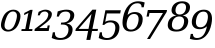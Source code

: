 SplineFontDB: 3.0
FontName: pnum-onum-tsi4n
FullName: pnum-onum-tsi4n
FamilyName: pnum-onum-tsi4n
Weight: Book
Copyright: Copyright (c) 2003 by Bitstream, Inc. All Rights Reserved.\nDejaVu changes are in public domain\n
Version: 2.33
ItalicAngle: -11
UnderlinePosition: -85
UnderlineWidth: 90
Ascent: 1556
Descent: 492
LayerCount: 2
Layer: 0 1 "Back"  1
Layer: 1 1 "Fore"  0
NeedsXUIDChange: 1
FSType: 0
OS2Version: 0
OS2_WeightWidthSlopeOnly: 0
OS2_UseTypoMetrics: 0
CreationTime: 1323091655
ModificationTime: 1325799234
PfmFamily: 17
TTFWeight: 400
TTFWidth: 5
LineGap: 0
VLineGap: 0
Panose: 2 6 6 3 5 3 5 11 2 4
OS2TypoAscent: 1556
OS2TypoAOffset: 0
OS2TypoDescent: -492
OS2TypoDOffset: 0
OS2TypoLinegap: 410
OS2WinAscent: 1901
OS2WinAOffset: 0
OS2WinDescent: 483
OS2WinDOffset: 0
HheadAscent: 1901
HheadAOffset: 0
HheadDescent: -483
HheadDOffset: 0
OS2Vendor: 'PfEd'
Lookup: 1 0 0 "'smcp' Lowercase to Small Capitals in Greek lookup 0"  {"'smcp' Lowercase to Small Capitals in Greek lookup 0 subtable"  } ['smcp' ('DFLT' <'dflt' > 'grek' <'dflt' > ) ]
Lookup: 1 0 0 "'c2sc' Capitals to Small Capitals in Greek lookup 0"  {"'c2sc' Capitals to Small Capitals in Greek lookup 0 subtable"  } ['c2sc' ('DFLT' <'dflt' > 'grek' <'dflt' > ) ]
Lookup: 6 0 0 "'ccmp' Contextual Chaining Substitution"  {"'ccmp' Contextual Chaining Substitution"  } ['ccmp' ('DFLT' <'dflt' > 'cyrl' <'MKD ' 'SRB ' 'dflt' > 'grek' <'dflt' > 'latn' <'AZE ' 'CRT ' 'GAG ' 'ISM ' 'KAZ ' 'KRK ' 'KSM ' 'LSM ' 'MOL ' 'NSM ' 'ROM ' 'SKS ' 'SSM ' 'TAT ' 'TRK ' 'dflt' > ) ]
Lookup: 1 0 0 "'locl' Localized Forms in Cyrillic - Serbian"  {"'locl' Localized Forms in Cyrillic - Serbian"  } ['locl' ('cyrl' <'MKD ' 'SRB ' > ) ]
Lookup: 1 0 0 "'locl' Localized Forms in Latin - Sami"  {"'locl' Localized Forms in Latin - Sami"  } ['locl' ('latn' <'ISM ' 'KSM ' 'LSM ' 'NSM ' 'SKS ' 'SSM ' > ) ]
Lookup: 4 0 1 "'liga' Standard Ligatures"  {"'liga' Standard Ligatures"  } ['liga' ('DFLT' <'dflt' > 'cyrl' <'MKD ' 'SRB ' 'dflt' > 'grek' <'dflt' > 'latn' <'AZE ' 'CRT ' 'GAG ' 'ISM ' 'KAZ ' 'KRK ' 'KSM ' 'LSM ' 'MOL ' 'NSM ' 'ROM ' 'SKS ' 'SSM ' 'TAT ' 'TRK ' 'dflt' > ) ]
Lookup: 4 0 1 "'liga' Standard Ligatures - Without dotless i"  {"'liga' Standard Ligatures - Without dotless i"  } ['liga' ('DFLT' <'dflt' > 'cyrl' <'MKD ' 'SRB ' 'dflt' > 'grek' <'dflt' > 'latn' <'ISM ' 'KSM ' 'LSM ' 'MOL ' 'NSM ' 'ROM ' 'SKS ' 'SSM ' 'dflt' > ) ]
Lookup: 4 0 0 "'dlig' Discretionary Ligatures"  {"'dlig' Discretionary Ligatures"  } ['dlig' ('DFLT' <'dflt' > 'cyrl' <'MKD ' 'SRB ' 'dflt' > 'grek' <'dflt' > 'latn' <'AZE ' 'CRT ' 'GAG ' 'ISM ' 'KAZ ' 'KRK ' 'KSM ' 'LSM ' 'MOL ' 'NSM ' 'ROM ' 'SKS ' 'SSM ' 'TAT ' 'TRK ' 'dflt' > ) ]
Lookup: 1 0 0 "'salt' Stylistic Alternatives"  {"'salt' Stylistic Alternatives"  } ['salt' ('DFLT' <'dflt' > 'cyrl' <'MKD ' 'SRB ' 'dflt' > 'grek' <'dflt' > 'latn' <'AZE ' 'CRT ' 'GAG ' 'ISM ' 'KAZ ' 'KRK ' 'KSM ' 'LSM ' 'MOL ' 'NSM ' 'ROM ' 'SKS ' 'SSM ' 'TAT ' 'TRK ' 'dflt' > ) ]
Lookup: 3 0 0 "'aalt' Access All Alternates"  {"'aalt' Access All Alternates"  } ['aalt' ('DFLT' <'dflt' > 'cyrl' <'MKD ' 'SRB ' 'dflt' > 'grek' <'dflt' > 'latn' <'AZE ' 'CRT ' 'GAG ' 'ISM ' 'KAZ ' 'KRK ' 'KSM ' 'LSM ' 'MOL ' 'NSM ' 'ROM ' 'SKS ' 'SSM ' 'TAT ' 'TRK ' 'dflt' > ) ]
Lookup: 1 0 0 "Single Substitution - Case Form"  {"Single Substitution - Case Form"  } []
Lookup: 1 0 0 "Single Substitution - Dotless Form"  {"Single Substitution - Dotless Form"  } []
Lookup: 262 0 0 "'mkmk' Mark to Mark"  {"'mkmk' Mark to Mark"  } ['mkmk' ('DFLT' <'dflt' > 'cyrl' <'MKD ' 'SRB ' 'dflt' > 'grek' <'dflt' > 'latn' <'AZE ' 'CRT ' 'GAG ' 'ISM ' 'KAZ ' 'KRK ' 'KSM ' 'LSM ' 'MOL ' 'NSM ' 'ROM ' 'SKS ' 'SSM ' 'TAT ' 'TRK ' 'dflt' > ) ]
Lookup: 260 0 0 "'mark' Mark Positioning"  {"'mark' Mark Positioning"  } ['mark' ('DFLT' <'dflt' > 'cyrl' <'MKD ' 'SRB ' 'dflt' > 'grek' <'dflt' > 'latn' <'AZE ' 'CRT ' 'GAG ' 'ISM ' 'KAZ ' 'KRK ' 'KSM ' 'LSM ' 'MOL ' 'NSM ' 'ROM ' 'SKS ' 'SSM ' 'TAT ' 'TRK ' 'dflt' > ) ]
Lookup: 258 0 0 "'kern' Horizontal Kerning"  {"'kern' Horizontal Kerning"  } ['kern' ('DFLT' <'dflt' > 'cyrl' <'MKD ' 'SRB ' 'dflt' > 'grek' <'dflt' > 'latn' <'AZE ' 'CRT ' 'GAG ' 'ISM ' 'KAZ ' 'KRK ' 'KSM ' 'LSM ' 'MOL ' 'NSM ' 'ROM ' 'SKS ' 'SSM ' 'TAT ' 'TRK ' 'dflt' > ) ]
MarkAttachClasses: 1
DEI: 91125
KernClass2: 40 53 "'kern' Horizontal Kerning" 
 14 hyphen uni2010
 44 A Agrave Aacute Acircumflex Atilde Adieresis
 1 B
 24 C Ccedilla Cacute Ccaron
 8 D Dcaron
 50 E AE Egrave Eacute Ecircumflex Edieresis Ecaron OE
 1 F
 8 G Gbreve
 1 J
 1 K
 15 L Lacute Lcaron
 15 N Ntilde Ncaron
 51 O Ograve Oacute Ocircumflex Otilde Odieresis Oslash
 1 P
 1 Q
 15 R Racute Rcaron
 17 S Scedilla Scaron
 8 T Tcaron
 43 U Ugrave Uacute Ucircumflex Udieresis Uring
 1 V
 1 W
 1 X
 18 Y Yacute Ydieresis
 8 Z Zcaron
 1 f
 3 k x
 55 o eth ograve oacute ocircumflex otilde odieresis oslash
 15 r racute rcaron
 3 v w
 18 y yacute ydieresis
 3 Eth
 5 Thorn
 5 thorn
 4 ldot
 6 Lslash
 11 wcircumflex
 17 uni02BB quoteleft
 12 quotedblleft
 12 quotedblbase
 5 comma
 6 hyphen
 6 period
 15 colon semicolon
 44 A Agrave Aacute Acircumflex Atilde Adieresis
 24 C Ccedilla Cacute Ccaron
 8 G Gbreve
 1 J
 54 O Ograve Oacute Ocircumflex Otilde Odieresis Oslash OE
 17 S Scedilla Scaron
 8 T Tcaron
 43 U Ugrave Uacute Ucircumflex Udieresis Uring
 1 V
 1 W
 1 X
 18 Y Yacute Ydieresis
 1 a
 1 c
 5 d g q
 1 e
 1 f
 1 i
 1 j
 1 l
 3 m n
 1 o
 1 p
 1 r
 1 s
 1 t
 1 u
 1 v
 1 w
 1 x
 1 y
 1 z
 2 AE
 48 agrave aacute acircumflex atilde adieresis aring
 2 ae
 22 ccedilla cacute ccaron
 42 egrave eacute ecircumflex edieresis ecaron
 42 ograve oacute ocircumflex otilde odieresis
 6 oslash
 41 ugrave uacute ucircumflex udieresis uring
 16 yacute ydieresis
 2 oe
 13 racute rcaron
 15 scedilla scaron
 12 tcaron fi fl
 11 wcircumflex
 24 quoteright quotedblright
 12 quotedblleft
 0 {} 0 {} 0 {} 0 {} 0 {} 0 {} 0 {} 0 {} 0 {} 0 {} 0 {} 0 {} 0 {} 0 {} 0 {} 0 {} 0 {} 0 {} 0 {} 0 {} 0 {} 0 {} 0 {} 0 {} 0 {} 0 {} 0 {} 0 {} 0 {} 0 {} 0 {} 0 {} 0 {} 0 {} 0 {} 0 {} 0 {} 0 {} 0 {} 0 {} 0 {} 0 {} 0 {} 0 {} 0 {} 0 {} 0 {} 0 {} 0 {} 0 {} 0 {} 0 {} 0 {} 0 {} 0 {} 0 {} 0 {} 0 {} 0 {} 0 {} 0 {} 0 {} 0 {} 0 {} -73 {} 0 {} -149 {} -112 {} -73 {} -225 {} 0 {} 0 {} 0 {} 0 {} 0 {} 0 {} 0 {} 0 {} 0 {} 0 {} 0 {} 0 {} 0 {} 0 {} 0 {} 0 {} 0 {} 0 {} 0 {} 0 {} 0 {} 0 {} 0 {} 0 {} 0 {} 0 {} 0 {} 0 {} 0 {} 0 {} 0 {} 0 {} 0 {} 0 {} 0 {} 0 {} 0 {} 0 {} 0 {} 0 {} 0 {} 0 {} 0 {} 0 {} 0 {} 0 {} 0 {} -112 {} 0 {} -102 {} -83 {} 0 {} -83 {} 0 {} 0 {} 0 {} 0 {} -36 {} 0 {} 0 {} 0 {} 0 {} 0 {} 0 {} 0 {} 0 {} -36 {} 0 {} -83 {} -92 {} 0 {} -83 {} 0 {} 0 {} 0 {} 0 {} 0 {} 0 {} 0 {} 0 {} 0 {} -83 {} 0 {} 0 {} 0 {} -36 {} 0 {} -301 {} 0 {} 0 {} 0 {} 38 {} 0 {} 0 {} 0 {} 38 {} 38 {} 0 {} 38 {} 0 {} 0 {} 0 {} 0 {} 0 {} 0 {} -36 {} 0 {} 0 {} 0 {} 0 {} 0 {} 0 {} 0 {} 0 {} 0 {} 0 {} 0 {} 0 {} 0 {} 0 {} 0 {} 0 {} 0 {} 0 {} 0 {} 0 {} 0 {} 0 {} 0 {} 0 {} 0 {} 0 {} 0 {} 0 {} 0 {} 0 {} 0 {} 0 {} 0 {} 0 {} 0 {} 0 {} 0 {} -73 {} 0 {} -73 {} 0 {} 0 {} 0 {} 0 {} 0 {} 0 {} 0 {} 0 {} 0 {} 0 {} 0 {} 0 {} 0 {} 0 {} 0 {} 0 {} 0 {} 0 {} 0 {} 0 {} 0 {} 0 {} 0 {} 0 {} 0 {} 0 {} 0 {} 0 {} 0 {} 0 {} 0 {} 0 {} 0 {} 0 {} 0 {} 0 {} 0 {} 0 {} 0 {} 0 {} 0 {} 0 {} 0 {} 0 {} 0 {} 0 {} 0 {} 0 {} 0 {} 0 {} -73 {} 38 {} -73 {} 0 {} 0 {} 0 {} 0 {} 0 {} 0 {} 0 {} 0 {} 0 {} -36 {} 0 {} 0 {} 0 {} 0 {} 0 {} 0 {} 0 {} 0 {} 0 {} 0 {} 0 {} 0 {} 0 {} 0 {} 0 {} 0 {} 0 {} 0 {} 0 {} 0 {} 0 {} 0 {} 0 {} 0 {} 0 {} 0 {} 0 {} 0 {} 0 {} 0 {} 0 {} 0 {} 0 {} 0 {} 0 {} 0 {} 0 {} 0 {} 0 {} 0 {} 0 {} 38 {} 0 {} 0 {} 0 {} 0 {} 0 {} 0 {} 0 {} 0 {} 0 {} 0 {} 0 {} 0 {} 0 {} 0 {} 0 {} 0 {} 0 {} 0 {} 0 {} 0 {} 0 {} 0 {} 0 {} 0 {} 0 {} 0 {} 0 {} 0 {} 0 {} 0 {} 0 {} 0 {} 0 {} 0 {} 0 {} 0 {} 0 {} 0 {} 0 {} 0 {} 0 {} 0 {} 0 {} 0 {} 0 {} 0 {} 0 {} 0 {} 0 {} 0 {} 0 {} -319 {} -92 {} -319 {} -73 {} -178 {} 0 {} 0 {} 0 {} 0 {} 0 {} 0 {} 0 {} 0 {} 0 {} 0 {} 0 {} -139 {} 0 {} 0 {} -112 {} 0 {} 0 {} 0 {} 0 {} 0 {} -112 {} 0 {} 0 {} 0 {} 0 {} 0 {} 0 {} 0 {} 0 {} 0 {} 0 {} 0 {} -139 {} -139 {} 0 {} -112 {} -112 {} -112 {} 0 {} 0 {} -112 {} 0 {} 0 {} 0 {} 0 {} 0 {} 0 {} 0 {} -73 {} 38 {} -73 {} 0 {} 0 {} 0 {} 0 {} 0 {} 0 {} 0 {} 0 {} 0 {} 0 {} 0 {} 0 {} -36 {} 0 {} 0 {} 0 {} 0 {} 0 {} 0 {} 0 {} 0 {} 0 {} 0 {} 0 {} 0 {} 0 {} 0 {} 0 {} 0 {} 0 {} 0 {} 0 {} 0 {} 0 {} 0 {} 0 {} 0 {} 0 {} 0 {} 0 {} 0 {} 0 {} 0 {} 0 {} 0 {} 0 {} 0 {} 0 {} 0 {} 0 {} -120 {} 0 {} -159 {} -83 {} 0 {} 0 {} 0 {} 0 {} 0 {} 0 {} 0 {} 0 {} 0 {} 0 {} 0 {} 0 {} 0 {} 0 {} 0 {} 0 {} 0 {} 0 {} 0 {} 0 {} 0 {} 0 {} 0 {} 0 {} 0 {} 0 {} 0 {} 0 {} 0 {} 0 {} 0 {} 0 {} 0 {} 0 {} 0 {} 0 {} 0 {} 0 {} 0 {} 0 {} 0 {} 0 {} 0 {} 0 {} 0 {} 0 {} 0 {} 0 {} 0 {} 0 {} -149 {} 0 {} 0 {} -83 {} -55 {} 0 {} 0 {} -55 {} 0 {} 0 {} -73 {} 0 {} -73 {} 0 {} -55 {} 0 {} 0 {} 0 {} -55 {} 0 {} 0 {} 0 {} 0 {} 0 {} -55 {} 0 {} 0 {} 0 {} 0 {} -45 {} 0 {} 0 {} 0 {} -131 {} 0 {} 0 {} 0 {} 0 {} 0 {} -55 {} -55 {} -36 {} -45 {} -131 {} -55 {} 0 {} 0 {} 0 {} 0 {} 0 {} 0 {} 0 {} 0 {} 0 {} 0 {} 0 {} 0 {} 0 {} 0 {} 0 {} 0 {} 0 {} -167 {} -112 {} -243 {} -178 {} 0 {} -131 {} 0 {} 0 {} 0 {} 0 {} 0 {} 0 {} 0 {} 0 {} 0 {} 0 {} 0 {} 0 {} 0 {} 0 {} 0 {} 0 {} 0 {} 0 {} -36 {} 0 {} 0 {} 0 {} 0 {} 0 {} 0 {} 0 {} 0 {} 0 {} -36 {} 0 {} 0 {} 0 {} 0 {} 0 {} -491 {} 0 {} 0 {} -131 {} 0 {} -131 {} -73 {} 0 {} 0 {} 0 {} 0 {} 0 {} 0 {} 0 {} 0 {} 0 {} 0 {} 0 {} 0 {} 0 {} 0 {} 0 {} 0 {} 0 {} 0 {} 0 {} 0 {} 0 {} 0 {} 0 {} 0 {} 0 {} 0 {} 0 {} 0 {} 0 {} 0 {} 0 {} 0 {} 0 {} 0 {} 0 {} 0 {} 0 {} 0 {} 0 {} 0 {} 0 {} 0 {} 0 {} 0 {} 0 {} 0 {} 0 {} 0 {} 0 {} -120 {} 75 {} -120 {} 0 {} 0 {} 0 {} 0 {} 0 {} 0 {} 0 {} 0 {} 0 {} -36 {} 0 {} -36 {} 0 {} 0 {} 0 {} 0 {} 0 {} 0 {} 0 {} 0 {} 0 {} 0 {} 0 {} 0 {} 0 {} 0 {} 0 {} 0 {} 0 {} 0 {} 0 {} 0 {} 0 {} 0 {} 0 {} 0 {} 0 {} 0 {} 0 {} 0 {} 0 {} 0 {} 0 {} 0 {} 0 {} 0 {} 0 {} 0 {} 0 {} 0 {} -415 {} -112 {} -415 {} -73 {} -188 {} 0 {} 0 {} 0 {} 0 {} 0 {} 0 {} -36 {} 0 {} 0 {} 0 {} 0 {} -92 {} 0 {} 0 {} -92 {} 0 {} 0 {} 0 {} 0 {} 0 {} -83 {} 0 {} 0 {} -55 {} 0 {} 0 {} 0 {} 0 {} 0 {} 0 {} 0 {} 0 {} -92 {} -92 {} 0 {} -92 {} -83 {} -83 {} 0 {} 0 {} -83 {} 0 {} -55 {} 0 {} 0 {} 0 {} 0 {} 0 {} -102 {} 75 {} -102 {} 0 {} 0 {} 0 {} 0 {} 0 {} 0 {} 0 {} 0 {} 0 {} 0 {} 0 {} 0 {} 0 {} 0 {} 0 {} 0 {} 0 {} 0 {} 0 {} 0 {} 0 {} 0 {} 0 {} 0 {} 0 {} 0 {} 0 {} 0 {} 0 {} 0 {} 0 {} 0 {} 0 {} 0 {} 0 {} 0 {} 0 {} 0 {} 0 {} 0 {} 0 {} 0 {} 0 {} 0 {} 0 {} 0 {} 0 {} 38 {} 0 {} 0 {} 0 {} 0 {} 0 {} 0 {} 0 {} 0 {} 0 {} 0 {} 0 {} 0 {} -36 {} 0 {} -73 {} -45 {} 0 {} -63 {} 47 {} 0 {} 0 {} 0 {} 0 {} 0 {} 0 {} 0 {} 0 {} 0 {} 0 {} 0 {} 0 {} 0 {} 0 {} 0 {} 0 {} 0 {} -36 {} 0 {} 0 {} 47 {} 47 {} 0 {} 0 {} 0 {} 38 {} 0 {} -36 {} 0 {} 0 {} 0 {} 0 {} 0 {} -112 {} 0 {} 0 {} -73 {} 75 {} -73 {} 0 {} 0 {} 0 {} 0 {} 0 {} 0 {} -36 {} 0 {} 0 {} 0 {} 0 {} 0 {} 0 {} 0 {} 0 {} 0 {} 0 {} 0 {} 0 {} 0 {} 0 {} 0 {} 0 {} 0 {} 0 {} 0 {} 0 {} 0 {} 0 {} 0 {} 0 {} 0 {} 0 {} 0 {} 0 {} 0 {} 0 {} 0 {} 0 {} 0 {} 0 {} 0 {} 0 {} 0 {} 0 {} 0 {} 0 {} 0 {} 0 {} 0 {} -301 {} -264 {} -301 {} -73 {} -112 {} 0 {} 0 {} 0 {} 0 {} 0 {} 38 {} 0 {} 0 {} 0 {} 0 {} 0 {} -159 {} -159 {} 0 {} -159 {} 0 {} 0 {} 0 {} 0 {} 0 {} -159 {} 0 {} 0 {} -149 {} 0 {} 0 {} 0 {} -73 {} 0 {} 0 {} 0 {} 0 {} -159 {} -159 {} -159 {} -159 {} -159 {} -159 {} 0 {} 0 {} -159 {} 0 {} -149 {} 0 {} 0 {} 0 {} 0 {} 0 {} -188 {} -36 {} -188 {} -73 {} -63 {} 0 {} 0 {} -55 {} 0 {} 0 {} 0 {} 0 {} 0 {} 0 {} 0 {} 0 {} 0 {} 0 {} 0 {} 0 {} 0 {} 0 {} 0 {} 0 {} 0 {} 0 {} 0 {} 0 {} 0 {} 0 {} 0 {} 0 {} 0 {} 0 {} 0 {} 0 {} 0 {} 0 {} 0 {} 0 {} 0 {} 0 {} 0 {} 0 {} 0 {} 0 {} 0 {} 0 {} 0 {} 0 {} 0 {} 0 {} 0 {} -358 {} -188 {} -358 {} -206 {} -139 {} 0 {} 0 {} 0 {} -36 {} 0 {} 0 {} 0 {} 0 {} 0 {} 0 {} 0 {} -188 {} 0 {} 0 {} -188 {} 0 {} -36 {} 0 {} 0 {} 0 {} -188 {} 0 {} 0 {} 0 {} 0 {} -131 {} 0 {} 0 {} 0 {} -83 {} 0 {} 0 {} -188 {} -188 {} 0 {} -188 {} -188 {} -188 {} -131 {} -83 {} -188 {} 0 {} 0 {} 0 {} 0 {} 75 {} 0 {} 0 {} -358 {} -149 {} -358 {} -178 {} -102 {} 0 {} 0 {} 0 {} 0 {} 0 {} 0 {} 0 {} 0 {} 0 {} 0 {} 0 {} -178 {} 0 {} 0 {} -167 {} 0 {} -36 {} 0 {} 0 {} 0 {} -139 {} 0 {} -92 {} 0 {} 0 {} -83 {} 0 {} 0 {} 0 {} -45 {} 0 {} 0 {} -178 {} -139 {} 0 {} -167 {} -139 {} -139 {} -83 {} -45 {} -139 {} -92 {} 0 {} 0 {} 0 {} 38 {} 0 {} 0 {} 0 {} -73 {} 0 {} 0 {} -73 {} -36 {} 0 {} 0 {} -36 {} 0 {} 0 {} 0 {} 0 {} 0 {} 0 {} 0 {} 0 {} 0 {} 0 {} 0 {} 0 {} 0 {} 0 {} 0 {} 0 {} 0 {} 0 {} 0 {} 0 {} 0 {} 0 {} 0 {} 0 {} 0 {} 0 {} 0 {} 0 {} 0 {} 0 {} 0 {} 0 {} 0 {} 0 {} 0 {} 0 {} 0 {} 0 {} 0 {} 0 {} 0 {} 0 {} 0 {} 0 {} -264 {} -225 {} -264 {} -253 {} -159 {} -36 {} 0 {} 0 {} 0 {} 0 {} 0 {} 0 {} 0 {} 0 {} 0 {} 0 {} -159 {} 0 {} 0 {} -178 {} 0 {} -36 {} 0 {} 0 {} 0 {} -178 {} 0 {} 0 {} 0 {} 0 {} -178 {} 0 {} 0 {} 0 {} 0 {} 0 {} 0 {} -159 {} -196 {} 0 {} -178 {} -178 {} -178 {} -178 {} 0 {} -215 {} 0 {} 0 {} 0 {} 0 {} 0 {} 0 {} 0 {} -36 {} 0 {} -36 {} 0 {} 0 {} 0 {} 0 {} 0 {} 0 {} 0 {} 0 {} 0 {} 0 {} 0 {} 0 {} 0 {} 0 {} 0 {} 0 {} 0 {} 0 {} 0 {} 0 {} 0 {} 0 {} 0 {} 0 {} 0 {} 0 {} 0 {} 0 {} 0 {} 0 {} 0 {} 0 {} 0 {} 0 {} 0 {} 0 {} 0 {} 0 {} 0 {} 0 {} 0 {} 0 {} 0 {} 0 {} 0 {} 0 {} 0 {} 0 {} 0 {} 0 {} -73 {} -73 {} -73 {} 0 {} 0 {} 0 {} 0 {} 0 {} 0 {} 0 {} 0 {} 0 {} 0 {} 0 {} 0 {} 0 {} 0 {} 0 {} 0 {} 0 {} 0 {} 0 {} 0 {} 0 {} 0 {} 0 {} 0 {} 0 {} 0 {} 0 {} 0 {} 0 {} 0 {} 0 {} 0 {} 0 {} 0 {} 0 {} 0 {} 0 {} 0 {} 0 {} 0 {} 0 {} 0 {} 0 {} 0 {} 0 {} 0 {} 0 {} 151 {} 38 {} 0 {} 0 {} -36 {} 0 {} 0 {} 0 {} 0 {} 0 {} 0 {} 0 {} 0 {} 0 {} 0 {} 0 {} 0 {} 0 {} 0 {} 0 {} 0 {} 0 {} 0 {} 0 {} 0 {} 0 {} 0 {} 0 {} 0 {} 0 {} 0 {} 0 {} 0 {} 0 {} 0 {} 0 {} 0 {} 0 {} 0 {} 0 {} 0 {} 0 {} 0 {} 0 {} 0 {} 0 {} 0 {} 0 {} 0 {} 0 {} 0 {} 0 {} 0 {} 0 {} 0 {} 0 {} 0 {} 0 {} -36 {} 0 {} 0 {} 0 {} 0 {} 0 {} 0 {} 0 {} 0 {} 0 {} 0 {} 0 {} 0 {} 0 {} 0 {} 0 {} 0 {} 0 {} 0 {} 0 {} 0 {} 0 {} 0 {} 0 {} 0 {} 0 {} 0 {} 0 {} 0 {} 0 {} 0 {} 0 {} 0 {} 0 {} 0 {} 0 {} 0 {} 0 {} 0 {} 0 {} 0 {} 0 {} 0 {} 0 {} 0 {} 0 {} 0 {} 0 {} 0 {} 0 {} 0 {} -225 {} 0 {} -225 {} 0 {} 0 {} 0 {} 0 {} 0 {} 0 {} 0 {} 0 {} 0 {} 0 {} 0 {} 0 {} 0 {} 0 {} 0 {} 0 {} 0 {} 0 {} 0 {} 0 {} 0 {} 0 {} 0 {} 0 {} 0 {} 0 {} 0 {} 0 {} 0 {} 0 {} 0 {} 0 {} 0 {} 0 {} 0 {} 0 {} 0 {} 0 {} 0 {} 0 {} 0 {} 0 {} 0 {} 0 {} 0 {} 0 {} 0 {} 0 {} 0 {} 0 {} -243 {} 0 {} -243 {} 0 {} 0 {} 0 {} 0 {} 0 {} 0 {} 0 {} 0 {} 0 {} 0 {} 0 {} 0 {} 0 {} 0 {} 0 {} 0 {} 0 {} 0 {} 0 {} 0 {} 0 {} 0 {} 0 {} 0 {} 0 {} 0 {} 0 {} 0 {} 0 {} 0 {} 0 {} 0 {} 0 {} 0 {} 0 {} 0 {} 0 {} 0 {} 0 {} 0 {} 0 {} 0 {} 0 {} 0 {} 0 {} 0 {} 0 {} 0 {} 0 {} 0 {} -272 {} 0 {} -272 {} 0 {} 0 {} 0 {} 0 {} 0 {} 0 {} 0 {} 0 {} 0 {} 0 {} 0 {} 0 {} 0 {} 0 {} 0 {} 0 {} 0 {} 0 {} 0 {} 0 {} 0 {} 0 {} 0 {} 0 {} 0 {} 0 {} 0 {} 0 {} 0 {} 0 {} 0 {} 0 {} 0 {} 0 {} 0 {} 0 {} 0 {} 0 {} 0 {} 0 {} 0 {} 0 {} 0 {} 0 {} 0 {} 0 {} 0 {} 0 {} 0 {} 0 {} -73 {} 75 {} -73 {} 0 {} -36 {} 0 {} 0 {} 0 {} 0 {} 0 {} 0 {} 0 {} -36 {} 0 {} 0 {} -36 {} 0 {} 0 {} 0 {} 0 {} 0 {} 0 {} 0 {} 0 {} 0 {} 0 {} 0 {} 0 {} 0 {} 0 {} 0 {} 0 {} 0 {} 0 {} 0 {} 0 {} 0 {} 0 {} 0 {} 0 {} 0 {} 0 {} 0 {} 0 {} 0 {} 0 {} 0 {} 0 {} 0 {} 0 {} 0 {} 0 {} 0 {} -339 {} 38 {} -339 {} 0 {} 0 {} 0 {} 0 {} 0 {} 0 {} 0 {} 0 {} 0 {} 0 {} 0 {} 0 {} 0 {} 0 {} 0 {} 0 {} 0 {} 0 {} 0 {} 0 {} 0 {} 0 {} 0 {} 0 {} 0 {} 0 {} 0 {} 0 {} 0 {} 0 {} 0 {} 0 {} 0 {} 0 {} 0 {} 0 {} 0 {} 0 {} 0 {} 0 {} 0 {} 0 {} 0 {} 0 {} 0 {} 0 {} 0 {} 0 {} 0 {} 0 {} -36 {} 0 {} -102 {} 0 {} 0 {} 0 {} 0 {} 0 {} 0 {} 0 {} 0 {} 0 {} 0 {} 0 {} 0 {} 0 {} 0 {} 0 {} 0 {} 0 {} 0 {} 0 {} 0 {} 0 {} 0 {} 0 {} 0 {} 0 {} 0 {} 0 {} 0 {} 0 {} 0 {} 0 {} 0 {} 0 {} 0 {} 0 {} 0 {} 0 {} 0 {} 0 {} 0 {} 0 {} 0 {} 0 {} 0 {} 0 {} 0 {} 0 {} 0 {} 0 {} 0 {} 0 {} 0 {} 0 {} 0 {} 0 {} 0 {} 0 {} 0 {} 0 {} 0 {} 0 {} 0 {} 0 {} 0 {} 0 {} 0 {} 0 {} 0 {} 0 {} 0 {} 0 {} 0 {} 0 {} -227 {} 0 {} 0 {} 0 {} 0 {} 0 {} 0 {} 0 {} 0 {} 0 {} 0 {} 0 {} 0 {} 0 {} 0 {} 0 {} 0 {} 0 {} 0 {} 0 {} 0 {} 0 {} 0 {} 0 {} 0 {} 0 {} 0 {} 0 {} 0 {} 0 {} 0 {} 0 {} 0 {} 0 {} 0 {} 0 {} 0 {} 0 {} 0 {} 0 {} -167 {} -36 {} -243 {} -178 {} 0 {} -206 {} 0 {} 0 {} 0 {} 0 {} 0 {} 0 {} 0 {} 0 {} 0 {} 0 {} 0 {} 0 {} 0 {} 0 {} 0 {} 0 {} 0 {} 0 {} -36 {} 0 {} 0 {} 0 {} 0 {} 0 {} 0 {} 0 {} 0 {} 0 {} -36 {} 0 {} 0 {} 0 {} 0 {} 0 {} -491 {} 0 {} 0 {} -307 {} 0 {} -274 {} 0 {} 0 {} 0 {} 0 {} 0 {} 0 {} 0 {} 0 {} 0 {} 0 {} 0 {} 0 {} 0 {} 110 {} 85 {} 97 {} 86 {} 220 {} 220 {} 218 {} 0 {} 125 {} 85 {} 140 {} 125 {} 155 {} 235 {} 144 {} 205 {} 166 {} 174 {} 205 {} 179 {} 0 {} 0 {} 0 {} 0 {} 0 {} 0 {} 0 {} 0 {} 0 {} 0 {} 0 {} 0 {} 0 {} 261 {} 0 {} 0 {} 0 {} 0 {} 0 {} 0 {} 0 {} -264 {} 0 {} 0 {} 47 {} 0 {} 0 {} 0 {} 0 {} 0 {} 0 {} 0 {} 0 {} 0 {} 0 {} 0 {} 0 {} 0 {} 0 {} 0 {} 0 {} 0 {} 0 {} 0 {} 0 {} 0 {} 0 {} 0 {} 0 {} 0 {} 0 {} 0 {} 0 {} -225 {} 0 {} 0 {} 0 {} 0 {} 0 {} 0 {} 0 {} 0 {} 0 {} 0 {} 0 {} 0 {} 0 {} 0 {} 0 {} 0 {} 0 {} 0 {} 0 {} 0 {} -264 {} 0 {} 0 {} 47 {} 0 {} 0 {} 0 {} 0 {} 57 {} 57 {} 57 {} 57 {} 0 {} 0 {} 0 {} 0 {} 0 {} 0 {} 0 {} 0 {} 0 {} 0 {} 0 {} 0 {} 0 {} 0 {} 0 {} 0 {} 0 {} 0 {} 0 {} 0 {} -301 {} 0 {} 0 {} 0 {} 0 {} 0 {} 0 {} 0 {} 0 {} 0 {} 0 {} 0 {} 0 {} 0 {} 0 {} 0 {} 0 {} 0 {} 0 {} 0 {} 0 {} 0 {} 0 {} 0 {} 0 {} 0 {} 0 {} -73 {} 0 {} -112 {} -73 {} 57 {} -73 {} 0 {} 0 {} 0 {} 0 {} 0 {} 0 {} 0 {} 0 {} 0 {} 0 {} 0 {} 0 {} 0 {} 0 {} 0 {} -36 {} -36 {} 0 {} 0 {} 0 {} 0 {} 0 {} 0 {} 0 {} 0 {} 0 {} 0 {} 0 {} 0 {} 0 {} 0 {} 0 {} 0 {} 0 {} 0 {} 0 {}
ChainSub2: class "'ccmp' Contextual Chaining Substitution"  4 4 4 2
  Class: 67 i j iogonek uni0268 uni029D uni03F3 uni0456 uni0458 uni1E2D uni1ECB
  Class: 259 gravecomb acutecomb uni0302 tildecomb uni0304 uni0305 uni0306 uni0307 uni0308 hookabovecomb uni030A uni030B uni030C uni030D uni030E uni030F uni0310 uni0311 uni0312 uni0313 uni0314 uni033D uni033E uni033F uni0343 uni1DC4 uni1DC5 uni1DC6 uni1DC7 uni1DC8 uni1DC9
  Class: 1047 A B C D E F G H I J K L M N O P Q R S T U V W X Y Z f h l Agrave Aacute Acircumflex Atilde Adieresis Aring AE Ccedilla Egrave Eacute Ecircumflex Edieresis Igrave Iacute Icircumflex Idieresis Eth Ntilde Ograve Oacute Ocircumflex Otilde Odieresis Oslash Ugrave Uacute Ucircumflex Udieresis Yacute Thorn germandbls Amacron Abreve Aogonek Cacute Ccircumflex Cdotaccent Ccaron Dcaron Dcroat Emacron Ebreve Edotaccent Eogonek Ecaron Gcircumflex Gbreve Gdotaccent Gcommaaccent Hcircumflex hcircumflex Hbar hbar Itilde Imacron Ibreve Iogonek Idotaccent IJ Jcircumflex Kcommaaccent Lacute lacute Lcommaaccent lcommaaccent Lcaron lcaron Ldot ldot Lslash lslash Nacute Ncommaaccent Ncaron Eng Omacron Obreve Ohungarumlaut OE Racute Rcommaaccent Rcaron Sacute Scircumflex Scedilla Scaron Tcommaaccent Tcaron Tbar Utilde Umacron Ubreve Uring Uhungarumlaut Uogonek Wcircumflex Ycircumflex Ydieresis Zacute Zdotaccent Zcaron longs uni0186 uni0190 florin uni0194 uni01CD uni01CF uni01D0 uni01D1 uni01D3 uni01E2 uni01EA uni01EC Scommaaccent uni021A uni022E uni0232
  BClass: 67 i j iogonek uni0268 uni029D uni03F3 uni0456 uni0458 uni1E2D uni1ECB
  BClass: 259 gravecomb acutecomb uni0302 tildecomb uni0304 uni0305 uni0306 uni0307 uni0308 hookabovecomb uni030A uni030B uni030C uni030D uni030E uni030F uni0310 uni0311 uni0312 uni0313 uni0314 uni033D uni033E uni033F uni0343 uni1DC4 uni1DC5 uni1DC6 uni1DC7 uni1DC8 uni1DC9
  BClass: 1047 A B C D E F G H I J K L M N O P Q R S T U V W X Y Z f h l Agrave Aacute Acircumflex Atilde Adieresis Aring AE Ccedilla Egrave Eacute Ecircumflex Edieresis Igrave Iacute Icircumflex Idieresis Eth Ntilde Ograve Oacute Ocircumflex Otilde Odieresis Oslash Ugrave Uacute Ucircumflex Udieresis Yacute Thorn germandbls Amacron Abreve Aogonek Cacute Ccircumflex Cdotaccent Ccaron Dcaron Dcroat Emacron Ebreve Edotaccent Eogonek Ecaron Gcircumflex Gbreve Gdotaccent Gcommaaccent Hcircumflex hcircumflex Hbar hbar Itilde Imacron Ibreve Iogonek Idotaccent IJ Jcircumflex Kcommaaccent Lacute lacute Lcommaaccent lcommaaccent Lcaron lcaron Ldot ldot Lslash lslash Nacute Ncommaaccent Ncaron Eng Omacron Obreve Ohungarumlaut OE Racute Rcommaaccent Rcaron Sacute Scircumflex Scedilla Scaron Tcommaaccent Tcaron Tbar Utilde Umacron Ubreve Uring Uhungarumlaut Uogonek Wcircumflex Ycircumflex Ydieresis Zacute Zdotaccent Zcaron longs uni0186 uni0190 florin uni0194 uni01CD uni01CF uni01D0 uni01D1 uni01D3 uni01E2 uni01EA uni01EC Scommaaccent uni021A uni022E uni0232
  FClass: 67 i j iogonek uni0268 uni029D uni03F3 uni0456 uni0458 uni1E2D uni1ECB
  FClass: 259 gravecomb acutecomb uni0302 tildecomb uni0304 uni0305 uni0306 uni0307 uni0308 hookabovecomb uni030A uni030B uni030C uni030D uni030E uni030F uni0310 uni0311 uni0312 uni0313 uni0314 uni033D uni033E uni033F uni0343 uni1DC4 uni1DC5 uni1DC6 uni1DC7 uni1DC8 uni1DC9
  FClass: 1047 A B C D E F G H I J K L M N O P Q R S T U V W X Y Z f h l Agrave Aacute Acircumflex Atilde Adieresis Aring AE Ccedilla Egrave Eacute Ecircumflex Edieresis Igrave Iacute Icircumflex Idieresis Eth Ntilde Ograve Oacute Ocircumflex Otilde Odieresis Oslash Ugrave Uacute Ucircumflex Udieresis Yacute Thorn germandbls Amacron Abreve Aogonek Cacute Ccircumflex Cdotaccent Ccaron Dcaron Dcroat Emacron Ebreve Edotaccent Eogonek Ecaron Gcircumflex Gbreve Gdotaccent Gcommaaccent Hcircumflex hcircumflex Hbar hbar Itilde Imacron Ibreve Iogonek Idotaccent IJ Jcircumflex Kcommaaccent Lacute lacute Lcommaaccent lcommaaccent Lcaron lcaron Ldot ldot Lslash lslash Nacute Ncommaaccent Ncaron Eng Omacron Obreve Ohungarumlaut OE Racute Rcommaaccent Rcaron Sacute Scircumflex Scedilla Scaron Tcommaaccent Tcaron Tbar Utilde Umacron Ubreve Uring Uhungarumlaut Uogonek Wcircumflex Ycircumflex Ydieresis Zacute Zdotaccent Zcaron longs uni0186 uni0190 florin uni0194 uni01CD uni01CF uni01D0 uni01D1 uni01D3 uni01E2 uni01EA uni01EC Scommaaccent uni021A uni022E uni0232
 1 0 1
  ClsList: 1
  BClsList:
  FClsList: 2
 1
  SeqLookup: 0 "Single Substitution - Dotless Form" 
 1 1 0
  ClsList: 2
  BClsList: 3
  FClsList:
 1
  SeqLookup: 0 "Single Substitution - Case Form" 
  ClassNames: "0"  "1"  "2"  "3"  
  BClassNames: "0"  "1"  "2"  "3"  
  FClassNames: "0"  "1"  "2"  "3"  
EndFPST
TtTable: prep
PUSHW_1
 640
NPUSHB
 224
 199
 254
 3
 198
 19
 3
 197
 196
 36
 5
 197
 100
 3
 197
 64
 4
 196
 36
 3
 195
 13
 3
 194
 193
 39
 5
 194
 100
 3
 193
 39
 3
 192
 93
 3
 191
 125
 3
 188
 11
 3
 187
 11
 3
 186
 185
 20
 5
 186
 50
 3
 185
 20
 3
 184
 50
 3
 183
 254
 3
 182
 254
 3
 181
 254
 3
 179
 254
 3
 178
 254
 3
 177
 176
 71
 5
 177
 250
 3
 176
 71
 3
 175
 254
 3
 174
 125
 3
 173
 254
 3
 172
 14
 3
 171
 170
 12
 5
 171
 20
 3
 170
 12
 3
 169
 50
 3
 168
 100
 3
 167
 30
 3
 164
 50
 3
 163
 162
 100
 5
 163
 254
 3
 162
 100
 3
 161
 150
 14
 5
 161
 37
 3
 160
 120
 10
 5
 160
 37
 3
 159
 75
 3
 158
 16
 3
 157
 46
 3
 156
 136
 30
 5
 156
 254
 3
 155
 154
 16
 5
 155
 29
 3
 154
 16
 3
 153
 152
 14
 5
 153
 37
 3
 152
 120
 10
 5
 152
 14
 3
 152
 64
 4
 151
 150
 14
 5
 151
 20
 3
 151
 128
 4
 150
 14
 3
 150
 64
 4
 149
 37
 3
 148
 132
 48
 5
 148
 254
 3
 147
 146
 19
 5
 147
 37
 3
 146
 145
 13
 5
 146
 19
 3
 146
PUSHW_1
 320
NPUSHB
 9
 4
 145
 144
 10
 5
 145
 13
 3
 145
PUSHW_1
 256
NPUSHB
 73
 4
 144
 10
 3
 144
 192
 4
 143
 111
 125
 5
 143
 187
 3
 142
 129
 11
 5
 142
 17
 3
 142
 64
 4
 141
 129
 11
 5
 141
 58
 3
 140
 139
 187
 5
 140
 254
 3
 139
 138
 93
 5
 139
 187
 3
 139
 128
 4
 138
 137
 37
 5
 138
 93
 3
 138
 64
 4
 137
 136
 30
 5
 137
 37
 3
 136
 135
 17
 5
 136
 30
 3
 136
PUSHW_1
 -64
NPUSHB
 255
 4
 135
 17
 3
 133
 132
 48
 5
 133
 100
 3
 132
 48
 3
 131
 22
 3
 130
 150
 3
 129
 11
 3
 128
 100
 100
 5
 128
 254
 3
 127
 108
 16
 5
 127
 25
 3
 126
 125
 14
 5
 126
 50
 3
 125
 14
 3
 124
 123
 15
 5
 124
 19
 3
 123
 15
 3
 122
 150
 3
 121
 17
 3
 120
 10
 3
 119
 118
 32
 5
 119
 250
 3
 118
 117
 28
 5
 118
 32
 3
 117
 28
 3
 116
 108
 16
 5
 116
 30
 3
 115
 254
 3
 114
 254
 3
 113
 112
 13
 5
 113
 254
 3
 112
 13
 3
 112
 64
 4
 111
 125
 3
 110
 109
 62
 5
 110
 107
 3
 109
 62
 3
 108
 107
 12
 5
 108
 16
 3
 108
 128
 4
 107
 12
 3
 107
 64
 4
 106
 100
 100
 5
 106
 250
 3
 105
 104
 187
 5
 105
 254
 3
 104
 103
 93
 5
 104
 187
 3
 104
 128
 4
 103
 102
 37
 5
 103
 93
 3
 103
 64
 4
 102
 37
 3
 101
 100
 100
 5
 101
 250
 3
 100
 100
 3
 99
 21
 3
 98
 254
 3
 97
 254
 3
 96
 95
 46
 5
 96
 254
 3
 95
 46
 3
 94
 254
 3
 93
 254
 3
 92
 75
 3
 91
 125
 3
 90
 254
 3
 89
 68
 3
 88
 254
 3
 87
 254
 3
 86
 187
 3
 85
 254
 3
 83
 100
 3
 82
 20
 3
 81
 50
 3
 80
 79
 15
 5
 80
 125
 3
 79
 15
 3
 78
 65
NPUSHB
 66
 3
 76
 11
 3
 74
 100
 3
 73
 34
 8
 5
 73
 150
 3
 72
 50
 3
 71
 3
 16
 5
 71
 19
 3
 70
 18
 3
 69
 2
 10
 5
 69
 25
 3
 68
 67
 19
 5
 68
 107
 3
 67
 66
 16
 5
 67
 19
 3
 66
 65
 11
 5
 66
 16
 3
 65
 64
 9
 5
 65
 11
 3
 64
 9
 3
 64
PUSHW_1
 -64
NPUSHB
 83
 4
 63
 150
 3
 62
 4
 45
 5
 62
 77
 3
 61
 60
 20
 5
 61
 75
 3
 60
 59
 10
 5
 60
 20
 3
 60
 64
 4
 59
 10
 3
 58
 57
 18
 5
 58
 93
 3
 57
 56
 17
 5
 57
 18
 3
 56
 17
 3
 55
 13
 3
 54
 254
 3
 53
 52
 20
 5
 53
 254
 3
 52
 51
 19
 5
 52
 20
 3
 51
 50
 10
 5
 51
 19
 3
 50
 49
 9
 5
 50
 10
 3
 50
PUSHW_1
 -64
NPUSHB
 255
 4
 49
 9
 3
 48
 47
 24
 5
 48
 68
 3
 47
 46
 21
 5
 47
 24
 3
 47
 192
 4
 46
 30
 10
 5
 46
 21
 3
 46
 128
 4
 45
 9
 100
 5
 45
 150
 3
 44
 43
 20
 5
 44
 75
 3
 43
 34
 8
 5
 43
 20
 3
 43
 64
 4
 42
 2
 10
 5
 42
 100
 3
 41
 40
 48
 5
 41
 65
 3
 40
 4
 45
 5
 40
 48
 3
 39
 4
 45
 5
 39
 254
 3
 38
 58
 3
 37
 13
 24
 5
 37
 93
 3
 36
 35
 18
 5
 36
 83
 3
 35
 34
 8
 5
 35
 18
 3
 35
 64
 4
 34
 8
 3
 33
 32
 24
 5
 33
 93
 3
 32
 31
 17
 5
 32
 24
 3
 32
 192
 4
 31
 30
 10
 5
 31
 17
 3
 31
 128
 4
 30
 10
 3
 30
 64
 4
 29
 35
 3
 28
 15
 3
 27
 36
 3
 26
 25
 48
 5
 26
 83
 3
 25
 4
 45
 5
 25
 48
 3
 24
 254
 3
 23
 2
 10
 5
 23
 254
 3
 22
 16
 3
 21
 20
 20
 5
 21
 107
 3
 20
 19
 19
 5
 20
 20
 3
 20
 64
 4
 19
 19
 3
 18
 4
 45
 5
 18
 187
 3
 17
 3
 16
 5
 17
 254
 3
 16
 3
 16
 5
 16
 66
 3
 15
 9
 100
 5
 15
 150
 3
 14
 4
 45
 5
 14
 254
 3
 13
 2
 10
 5
 13
 24
 3
 13
 64
 4
 12
 254
 3
 11
 2
 10
 5
 11
NPUSHB
 56
 107
 3
 10
 9
 100
 5
 10
 125
 3
 9
 100
 3
 8
 7
 17
 5
 8
 20
 3
 7
 17
 3
 6
 5
 50
 5
 6
 125
 3
 5
 4
 45
 5
 5
 50
 3
 4
 3
 16
 5
 4
 45
 3
 3
 16
 3
 2
 10
 3
 1
 83
 3
 0
 254
 3
 1
PUSHW_1
 356
SCANCTRL
SCANTYPE
SVTCA[x-axis]
CALL
CALL
CALL
CALL
CALL
CALL
CALL
CALL
CALL
CALL
CALL
CALL
CALL
CALL
CALL
CALL
CALL
CALL
CALL
CALL
CALL
CALL
CALL
CALL
CALL
CALL
CALL
CALL
CALL
CALL
CALL
CALL
CALL
CALL
CALL
CALL
CALL
CALL
CALL
CALL
CALL
CALL
CALL
CALL
CALL
CALL
CALL
CALL
CALL
CALL
CALL
CALL
CALL
CALL
CALL
CALL
CALL
CALL
CALL
CALL
CALL
CALL
CALL
CALL
CALL
CALL
CALL
CALL
CALL
CALL
CALL
CALL
CALL
CALL
CALL
CALL
CALL
CALL
CALL
CALL
CALL
CALL
CALL
CALL
CALL
CALL
CALL
CALL
CALL
CALL
CALL
CALL
CALL
CALL
CALL
CALL
CALL
CALL
CALL
CALL
CALL
CALL
CALL
CALL
CALL
CALL
CALL
CALL
CALL
CALL
CALL
CALL
CALL
CALL
CALL
CALL
CALL
CALL
CALL
CALL
CALL
CALL
CALL
CALL
CALL
CALL
CALL
CALL
CALL
CALL
CALL
CALL
CALL
CALL
CALL
CALL
CALL
CALL
CALL
CALL
CALL
CALL
CALL
CALL
CALL
CALL
CALL
CALL
CALL
CALL
CALL
CALL
CALL
CALL
SVTCA[y-axis]
CALL
CALL
CALL
CALL
CALL
CALL
CALL
CALL
CALL
CALL
CALL
CALL
CALL
CALL
CALL
CALL
CALL
CALL
CALL
CALL
CALL
CALL
CALL
CALL
CALL
CALL
CALL
CALL
CALL
CALL
CALL
CALL
CALL
CALL
CALL
CALL
CALL
CALL
CALL
CALL
CALL
CALL
CALL
CALL
CALL
CALL
CALL
CALL
CALL
CALL
CALL
CALL
CALL
CALL
CALL
CALL
CALL
CALL
CALL
CALL
CALL
CALL
CALL
CALL
CALL
CALL
CALL
CALL
CALL
CALL
CALL
CALL
CALL
CALL
CALL
CALL
CALL
CALL
CALL
CALL
CALL
CALL
CALL
CALL
CALL
CALL
CALL
CALL
CALL
CALL
CALL
CALL
CALL
CALL
CALL
CALL
CALL
CALL
CALL
CALL
CALL
CALL
CALL
CALL
CALL
CALL
CALL
CALL
CALL
CALL
CALL
CALL
CALL
CALL
CALL
CALL
CALL
CALL
CALL
CALL
CALL
CALL
CALL
CALL
CALL
CALL
CALL
CALL
CALL
CALL
CALL
CALL
CALL
CALL
CALL
CALL
CALL
CALL
CALL
CALL
CALL
CALL
CALL
CALL
CALL
CALL
CALL
CALL
CALL
CALL
CALL
CALL
CALL
CALL
CALL
CALL
CALL
SCVTCI
EndTTInstrs
TtTable: fpgm
PUSHB_7
 6
 5
 4
 3
 2
 1
 0
FDEF
DUP
SRP0
PUSHB_1
 2
CINDEX
MD[grid]
ABS
PUSHB_1
 64
LTEQ
IF
DUP
MDRP[min,grey]
EIF
POP
ENDF
FDEF
PUSHB_1
 2
CINDEX
MD[grid]
ABS
PUSHB_1
 64
LTEQ
IF
DUP
MDRP[min,grey]
EIF
POP
ENDF
FDEF
DUP
SRP0
SPVTL[orthog]
DUP
PUSHB_1
 0
LT
PUSHB_1
 13
JROF
DUP
PUSHW_1
 -1
LT
IF
SFVTCA[y-axis]
ELSE
SFVTCA[x-axis]
EIF
PUSHB_1
 5
JMPR
PUSHB_1
 3
CINDEX
SFVTL[parallel]
PUSHB_1
 4
CINDEX
SWAP
MIRP[black]
DUP
PUSHB_1
 0
LT
PUSHB_1
 13
JROF
DUP
PUSHW_1
 -1
LT
IF
SFVTCA[y-axis]
ELSE
SFVTCA[x-axis]
EIF
PUSHB_1
 5
JMPR
PUSHB_1
 3
CINDEX
SFVTL[parallel]
MIRP[black]
ENDF
FDEF
MPPEM
LT
IF
DUP
PUSHB_1
 201
RCVT
WCVTP
EIF
POP
ENDF
FDEF
PUSHB_1
 2
CINDEX
RCVT
ADD
WCVTP
ENDF
FDEF
MPPEM
GTEQ
IF
PUSHB_1
 2
CINDEX
PUSHB_1
 2
CINDEX
RCVT
WCVTP
EIF
POP
POP
ENDF
FDEF
RCVT
WCVTP
ENDF
EndTTInstrs
ShortTable: cvt  202
  266
  115
  2
  184
  203
  203
  211
  2
  76
  106
  113
  135
  160
  2
  229
  123
  203
  203
  193
  1032
  1032
  1032
  2
  217
  1282
  184
  211
  184
  297
  106
  2
  2
  2
  303
  0
  2
  190
  115
  51
  184
  229
  203
  102
  2
  160
  98
  2
  2
  250
  973
  973
  973
  922
  973
  631
  2
  848
  922
  848
  0
  2
  160
  184
  827
  1028
  973
  1028
  973
  1028
  102
  2
  203
  61
  186
  170
  102
  2
  1485
  150
  0
  82
  215
  215
  66
  115
  74
  188
  217
  387
  164
  469
  125
  141
  115
  1024
  0
  29
  266
  1493
  106
  106
  98
  1493
  1493
  1493
  1520
  92
  2
  2
  106
  106
  106
  1493
  1556
  160
  106
  266
  188
  203
  164
  2
  106
  106
  297
  338
  864
  870
  344
  123
  2
  426
  840
  106
  133
  106
  1120
  1120
  1063
  1063
  1063
  1092
  106
  2
  98
  2
  2
  2
  635
  115
  106
  2
  2
  2
  205
  604
  553
  1063
  426
  92
  106
  106
  205
  160
  170
  61
  1485
  102
  215
  72
  215
  2
  102
  2
  1001
  160
  780
  0
  25
  1473
  74
  1866
  1548
  262
  1917
  84
  2
  123
  819
  410
  1565
  96
  125
  852
  106
  78
  2
  141
  78
  471
  115
  0
  5120
EndShort
ShortTable: maxp 16
  1
  0
  268
  85
  7
  69
  4
  2
  16
  64
  7
  0
  1035
  1374
  3
  1
EndShort
LangName: 1033 "" "" "" "" "" "Version 2.33" "" "" "DejaVu fonts team" "" "" "http://dejavu.sourceforge.net" "" "Fonts are (c) Bitstream (see below). DejaVu changes are in public domain.+AAoACgAA-Bitstream Vera Fonts Copyright+AAoA-------------------------------+AAoACgAA-Copyright (c) 2003 by Bitstream, Inc. All Rights Reserved. Bitstream Vera is a trademark of Bitstream, Inc.+AAoACgAA-Permission is hereby granted, free of charge, to any person obtaining a copy of the fonts accompanying this license (+ACIA-Fonts+ACIA) and associated documentation files (the +ACIA-Font Software+ACIA), to reproduce and distribute the Font Software, including without limitation the rights to use, copy, merge, publish, distribute, and/or sell copies of the Font Software, and to permit persons to whom the Font Software is furnished to do so, subject to the following conditions:+AAoACgAA-The above copyright and trademark notices and this permission notice shall be included in all copies of one or more of the Font Software typefaces.+AAoACgAA-The Font Software may be modified, altered, or added to, and in particular the designs of glyphs or characters in the Fonts may be modified and additional glyphs or  or characters may be added to the Fonts, only if the fonts are renamed to names not containing either the words +ACIA-Bitstream+ACIA or the word +ACIA-Vera+ACIA.+AAoACgAA-This License becomes null and void to the extent applicable to Fonts or Font Software that has been modified and is distributed under the +ACIA-Bitstream Vera+ACIA names.+AAoACgAA-The Font Software may be sold as part of a larger software package but no copy of one or more of the Font Software typefaces may be sold by itself.+AAoACgAA-THE FONT SOFTWARE IS PROVIDED +ACIA-AS IS+ACIA, WITHOUT WARRANTY OF ANY KIND, EXPRESS OR IMPLIED, INCLUDING BUT NOT LIMITED TO ANY WARRANTIES OF MERCHANTABILITY, FITNESS FOR A PARTICULAR PURPOSE AND NONINFRINGEMENT OF COPYRIGHT, PATENT, TRADEMARK, OR OTHER RIGHT. IN NO EVENT SHALL BITSTREAM OR THE GNOME FOUNDATION BE LIABLE FOR ANY CLAIM, DAMAGES OR OTHER LIABILITY, INCLUDING ANY GENERAL, SPECIAL, INDIRECT, INCIDENTAL, OR CONSEQUENTIAL DAMAGES, WHETHER IN AN ACTION OF CONTRACT, TORT OR OTHERWISE, ARISING FROM, OUT OF THE USE OR INABILITY TO USE THE FONT SOFTWARE OR FROM OTHER DEALINGS IN THE FONT SOFTWARE.+AAoACgAA-Except as contained in this notice, the names of Gnome, the Gnome Foundation, and Bitstream Inc., shall not be used in advertising or otherwise to promote the sale, use or other dealings in this Font Software without prior written authorization from the Gnome Foundation or Bitstream Inc., respectively. For further information, contact: fonts at gnome dot org. +AAoA" "http://dejavu.sourceforge.net/wiki/index.php/License" "" "DejaVu Serif" "Italic" 
Encoding: Custom
Compacted: 1
UnicodeInterp: none
NameList: AGL without afii
DisplaySize: -48
AntiAlias: 1
FitToEm: 1
WidthSeparation: 307
WinInfo: 0 25 10
BeginPrivate: 8
BlueValues 37 [-29 0 1063 1092 1493 1520 1556 1567]
BlueFuzz 1 1
BlueShift 1 7
BlueScale 8 0.039625
StdHW 4 [99]
StdVW 5 [211]
StemSnapH 31 [64 99 106 110 123 164 246 281]
StemSnapV 49 [106 112 117 136 149 184 191 195 200 207 211 215]
EndPrivate
AnchorClass2: "above"  "'mark' Mark Positioning" "below"  "'mark' Mark Positioning" "above-mark"  "'mkmk' Mark to Mark" 
BeginChars: 1114172 10

StartChar: zero
Encoding: 48 48 0
Width: 1087
VWidth: 0
Flags: W
HStem: -29 91<300.743 574.916> 1001 91<519.912 794.882>
VStem: 49 182<133.569 529.972> 866 182<530.028 928.091>
LayerCount: 2
Fore
SplineSet
431 62 m 0,0,1
 560 62 560 62 665 184 c 0,2,3
 749 282 749 282 822 530 c 0,4,5
 866 680 866 680 866 777 c 0,6,7
 866 839 866 839 851 877 c 0,8,9
 799 1000 799 1000 666 1001 c 0,10,11
 536 1001 536 1001 432 877 c 0,12,13
 348 778 348 778 275 530 c 0,14,15
 231 380 231 380 231 284 c 0,16,17
 231 222 231 222 246 184 c 0,18,19
 296 64 296 64 431 62 c 0,0,1
413 -29 m 0,20,21
 412 -29 412 -29 410 -29 c 0,22,23
 201 -29 201 -29 97 124 c 0,24,25
 49 194 49 194 49 304 c 0,26,27
 49 401 49 401 87 530 c 0,28,29
 171 816 171 816 308 937 c 0,30,31
 483 1091 483 1091 684 1092 c 0,32,33
 895 1092 895 1092 1001 937 c 0,34,35
 1048 868 1048 868 1048 761 c 0,36,37
 1048 659 1048 659 1010 530 c 0,38,39
 928 250 928 250 789 124 c 0,40,41
 620 -27 620 -27 413 -29 c 0,20,21
EndSplineSet
Validated: 513
Substitution2: "'smcp' Lowercase to Small Capitals in Greek lookup 0 subtable" zero.taboldstyle
Substitution2: "'c2sc' Capitals to Small Capitals in Greek lookup 0 subtable" zero.taboldstyle
EndChar

StartChar: one
Encoding: 49 49 1
Width: 651
VWidth: 0
Flags: W
HStem: 0 98<33 218 403 573> 1062 20G<442.759 594>
VStem: 18 576
DStem2: 172 924 155 812 0.890952 0.454098<0 184.881> 198.951 0 383.951 0 0.190809 0.981627<135.134 942.36>
LayerCount: 2
Fore
SplineSet
18 0 m 1,0,-1
 33 98 l 1,1,-1
 218 98 l 1,2,-1
 379 925 l 1,3,-1
 155 812 l 1,4,-1
 172 924 l 1,5,-1
 482 1082 l 1,6,-1
 594 1082 l 1,7,-1
 403 98 l 1,8,-1
 589 98 l 1,9,-1
 573 0 l 1,10,-1
 18 0 l 1,0,-1
EndSplineSet
Validated: 513
Substitution2: "'smcp' Lowercase to Small Capitals in Greek lookup 0 subtable" one.taboldstyle
Substitution2: "'c2sc' Capitals to Small Capitals in Greek lookup 0 subtable" one.taboldstyle
EndChar

StartChar: two
Encoding: 50 50 2
Width: 935
VWidth: 0
Flags: W
HStem: 0 151<265 673> 998 94<397.376 679.942>
VStem: 699 108<176 284> 731 184<701.155 932.994>
DStem2: 40 105 265 151 0.797178 0.603745<207.137 812.234>
LayerCount: 2
Fore
SplineSet
293 801 m 1,0,-1
 190 801 l 1,1,-1
 237 979 l 1,2,3
 327 1028 327 1028 415 1060 c 0,4,5
 501 1092 501 1092 581 1092 c 0,6,7
 750 1092 750 1092 854 1000 c 0,8,9
 915 947 915 947 915 862 c 0,10,11
 915 823 915 823 902 776 c 0,12,13
 853 594 853 594 581 390 c 0,14,15
 561 375 561 375 550 367 c 2,16,-1
 265 151 l 1,17,-1
 673 151 l 1,18,-1
 699 284 l 1,19,-1
 807 286 l 1,20,-1
 751 0 l 1,21,-1
 25 0 l 1,22,-1
 40 105 l 1,23,-1
 448 414 l 2,24,25
 568 505 568 505 639 599 c 0,26,27
 696 674 696 674 721 776 c 0,28,29
 731 815 731 815 731 847 c 0,30,31
 731 902 731 902 701 934 c 0,32,33
 641 998 641 998 555 998 c 0,34,35
 453 998 453 998 388 947 c 128,-1,36
 323 896 323 896 293 801 c 1,0,-1
EndSplineSet
Validated: 513
Substitution2: "'smcp' Lowercase to Small Capitals in Greek lookup 0 subtable" two.taboldstyle
Substitution2: "'c2sc' Capitals to Small Capitals in Greek lookup 0 subtable" two.taboldstyle
EndChar

StartChar: three
Encoding: 51 51 3
Width: 1173
Flags: W
HStem: -457 99<247.147 629.575> 330 102<470 737.392> 994 98<509.877 862.645>
VStem: 42 112<-119.218 -66> 242 112<739 812.929> 845 210<-133.289 231.972> 935 205<629.014 926.77>
LayerCount: 2
Fore
SplineSet
293 1002 m 1,0,1
 419 1046 419 1046 531 1069 c 128,-1,2
 643 1092 643 1092 737 1092 c 0,3,4
 956 1092 956 1092 1060 998 c 0,5,6
 1140 926 1140 926 1140 811 c 0,7,8
 1140 775 1140 775 1132 735 c 0,9,10
 1106 600 1106 600 1003.5 509.5 c 128,-1,11
 901 419 901 419 739 387 c 1,12,13
 918 362 918 362 998 254 c 0,14,15
 1055 178 1055 178 1055 69 c 0,16,17
 1055 24 1055 24 1045 -25 c 0,18,19
 1004 -234 1004 -234 842 -345.5 c 128,-1,20
 680 -457 680 -457 416 -457 c 0,21,22
 299 -457 299 -457 192.5 -432 c 128,-1,23
 86 -407 86 -407 -14 -356 c 1,24,-1
 42 -66 l 1,25,-1
 154 -66 l 1,26,27
 150 -95 150 -95 151 -120 c 0,28,29
 151 -224 151 -224 209 -284 c 0,30,31
 282 -358 282 -358 440 -358 c 0,32,33
 593 -358 593 -358 698.5 -269.5 c 128,-1,34
 804 -181 804 -181 834 -27 c 0,35,36
 845 29 845 29 845 76 c 0,37,38
 845 178 845 178 795 240 c 0,39,40
 722 330 722 330 545 330 c 2,41,-1
 450 330 l 1,42,-1
 470 432 l 1,43,-1
 520 432 l 2,44,45
 695 432 695 432 796.5 504.5 c 128,-1,46
 898 577 898 577 927 723 c 0,47,48
 935 763 935 763 935 797 c 0,49,50
 935 876 935 876 894 924 c 0,51,52
 836 994 836 994 702 994 c 0,53,-1
 700 994 l 0,54,55
 564 994 564 994 477.5 929.5 c 128,-1,56
 391 865 391 865 354 739 c 1,57,-1
 242 739 l 1,58,-1
 293 1002 l 1,0,1
EndSplineSet
Validated: 1
EndChar

StartChar: four
Encoding: 52 52 4
Width: 1215
Flags: W
HStem: 0 107<182 671 892 1156> 1072 20G<873.686 1089>
VStem: 582 200<-457 -257>
DStem2: 40 109 182 107 0.654521 0.756044<91.4298 1104.41> 582 -457 782 -457 0.190809 0.981627<38.1618 465.586 612.789 1354.96>
LayerCount: 2
Fore
SplineSet
692 107 m 1,0,-1
 846 872 l 1,1,-1
 182 107 l 1,2,-1
 692 107 l 1,0,-1
582 -457 m 1,3,-1
 671 0 l 1,4,-1
 19 0 l 1,5,-1
 40 109 l 1,6,-1
 891 1092 l 1,7,-1
 1089 1092 l 1,8,-1
 892 107 l 1,9,-1
 1177 107 l 1,10,-1
 1156 0 l 1,11,-1
 871 0 l 1,12,-1
 782 -457 l 1,13,-1
 582 -457 l 1,3,-1
EndSplineSet
Validated: 1
EndChar

StartChar: five
Encoding: 53 53 5
Width: 1142
Flags: W
HStem: -460 99<238.541 599.007> 443 99<382.566 741.406> 898 164<401 1085>
VStem: 41 113<-127.124 -69> 837 209<-69.9688 343.938>
DStem2: 30.9384 -460 137.226 -460 0.190809 0.981627<967.687 1403.66>
LayerCount: 2
Fore
SplineSet
1117 1062 m 5,0,-1
 1085 898 l 5,1,-1
 401 898 l 5,2,-1
 318 470 l 5,3,4
 377 506 377 506 450 524 c 132,-1,5
 523 542 523 542 609 542 c 4,6,7
 851 542 851 542 965 408 c 4,8,9
 1046 313 1046 313 1046 170 c 0,10,11
 1046 107 1046 107 1034 42 c 4,12,13
 988 -195 988 -195 820.5 -327.5 c 132,-1,14
 653 -460 653 -460 397 -460 c 4,15,16
 294 -460 294 -460 191 -435 c 132,-1,17
 88 -410 88 -410 -15 -359 c 5,18,-1
 41 -69 l 5,19,-1
 154 -69 l 5,20,21
 150 -100 150 -100 150 -128 c 0,22,23
 150 -228 150 -228 202 -286 c 4,24,25
 269 -361 269 -361 416 -361 c 4,26,27
 574 -361 574 -361 679.5 -257 c 132,-1,28
 785 -153 785 -153 823 42 c 4,29,30
 837 114 837 114 837 173 c 0,31,32
 837 274 837 274 796 340 c 4,33,34
 733 443 733 443 576 443 c 0,35,36
 574 443 574 443 573 443 c 4,37,38
 483 443 483 443 408 411 c 132,-1,39
 333 379 333 379 267 312 c 5,40,-1
 181 312 l 5,41,-1
 327 1062 l 5,42,-1
 1117 1062 l 5,0,-1
EndSplineSet
Validated: 1
EndChar

StartChar: six
Encoding: 54 54 6
Width: 1207
Flags: W
HStem: -29 99<370.676 680.415> 872 99<504.251 818.287> 1214 246<1053.5 1164> 1421 99<648.348 994.318>
VStem: 77 210<191.886 591.732> 902 209<357.69 783.911>
LayerCount: 2
Fore
SplineSet
516 70 m 132,-1,1
 657 70 657 70 753 173.5 c 128,-1,2
 849 277 849 277 887 471 c 0,3,4
 902 549 902 549 902 613 c 0,5,6
 902 706 902 706 868 768 c 0,7,8
 812 872 812 872 672 872 c 0,9,10
 529 872 529 872 434.5 772 c 128,-1,11
 340 672 340 672 303 483 c 0,12,13
 287 401 287 401 287 335 c 0,14,15
 287 240 287 240 319 177 c 0,16,0
 375 70 375 70 516 70 c 132,-1,1
336 822 m 1,17,18
 419 897 419 897 512 934 c 128,-1,19
 605 971 605 971 713 971 c 0,20,21
 936 971 936 971 1039 837 c 0,22,23
 1111 744 1111 744 1111 603 c 0,24,25
 1111 542 1111 542 1098 471 c 0,26,27
 1054 244 1054 244 887.5 107.5 c 128,-1,28
 721 -29 721 -29 488 -29 c 4,29,30
 235 -28 235 -28 136 160 c 0,31,32
 77 272 77 272 77 440 c 0,33,34
 77 556 77 556 105 698 c 0,35,36
 181 1090 181 1090 384 1305 c 128,-1,37
 587 1520 587 1520 880 1520 c 0,38,39
 959 1520 959 1520 1043 1505 c 128,-1,40
 1127 1490 1127 1490 1212 1460 c 1,41,-1
 1164 1214 l 1,42,-1
 1051 1214 l 1,43,44
 1052 1226 1052 1226 1052 1238 c 0,45,46
 1052 1321 1052 1321 1004 1368 c 0,47,48
 949 1421 949 1421 839 1421 c 0,49,50
 645 1421 645 1421 521.5 1274 c 128,-1,51
 398 1127 398 1127 336 822 c 1,17,18
EndSplineSet
Validated: 1
EndChar

StartChar: seven
Encoding: 55 55 7
Width: 1123
Flags: W
HStem: 899 164<230 920>
VStem: 77 117<715 832> 105 149<-430 -281>
DStem2: -145.565 -430 -28.5655 -430 0.190809 0.981627<1188.76 1376.24> 105 -430 254 -430 0.523208 0.852205<77.958 1558.99>
TtInstrs:
NPUSHB
 29
 3
 3
 0
 1
 0
 2
 3
 1
 1
 0
 77
 5
 1
 3
 119
 7
 98
 1
 3
 2
 1
 3
 0
 4
 10
 0
 6
 2
 9
SRP0
MIRP[rp0,rnd,grey]
MDRP[rnd,grey]
MIRP[min,rnd,grey]
SRP1
SLOOP
IP
IUP[x]
SVTCA[y-axis]
MDAP[rnd]
MIRP[rp0,rnd,grey]
MIRP[min,rnd,grey]
SRP1
IP
IUP[y]
MPPEM
GTEQ
IF
SPVTL[orthog]
SRP0
SFVTCA[x-axis]
MIRP[min,rnd,black]
SPVTL[orthog]
SRP0
SFVTCA[x-axis]
MIRP[min,rnd,black]
EIF
CLEAR
SVTCA[x-axis]
MPPEM
PUSHB_1
 9
EQ
IF
PUSHW_6
 9
 -64
 1
 9
 9
 64
SHPIX
SRP1
SHZ[rp1]
SHPIX
EIF
SVTCA[x-axis]
MPPEM
PUSHB_1
 18
EQ
IF
PUSHW_6
 9
 64
 1
 9
 9
 -64
SHPIX
SRP1
SHZ[rp1]
SHPIX
EIF
PUSHB_5
 23
 1
 24
 3
 2
DELTAP1
EndTTInstrs
LayerCount: 2
Fore
SplineSet
1108 961 m 5,0,-1
 254 -430 l 5,1,-1
 105 -430 l 5,2,-1
 920 899 l 5,3,-1
 230 899 l 5,4,-1
 194 715 l 5,5,-1
 77 715 l 5,6,-1
 145 1063 l 5,7,-1
 1128 1063 l 5,8,-1
 1108 961 l 5,0,-1
EndSplineSet
Validated: 1
EndChar

StartChar: eight
Encoding: 56 56 8
Width: 1180
Flags: W
HStem: -29 99<335.084 676.973> 745 99<499.517 627 629 790.254> 1421 99<596.373 909.96>
VStem: 38 212<153.074 514.343> 232 202<910.012 1242.89> 877 209<297.477 657.206> 975 203<1025.84 1355.76>
LayerCount: 2
Fore
SplineSet
866 408 m 0,0,1
 876 461 876 461 877 507 c 0,2,3
 877 598 877 598 835 656 c 0,4,5
 773 744 773 744 629 744 c 0,6,-1
 627 745 l 0,7,8
 484 744 484 744 388 656 c 0,9,10
 291 568 291 568 260 408 c 0,11,12
 250 354 250 354 250 308 c 0,13,14
 250 216 250 216 291 158 c 0,15,16
 353 70 353 70 497.5 70 c 128,-1,17
 642 70 642 70 738.5 158.5 c 128,-1,18
 835 247 835 247 866 408 c 0,0,1
966 1133 m 0,19,20
 975 1178 975 1178 975 1216 c 0,21,22
 975 1294 975 1294 939 1345 c 0,23,24
 885 1421 885 1421 760 1421 c 0,25,26
 637 1421 637 1421 553 1345 c 128,-1,27
 469 1269 469 1269 442 1133 c 0,28,29
 434 1093 434 1093 434 1058 c 0,30,31
 434 1054 434 1054 434 1050 c 0,32,33
 434 971 434 971 470 920 c 0,34,35
 525 844 525 844 648 844 c 0,36,37
 772 844 772 844 855.5 920 c 128,-1,38
 939 996 939 996 966 1133 c 0,19,20
793 795 m 1,39,40
 959 772 959 772 1033 670 c 0,41,42
 1086 597 1086 597 1086 496 c 0,43,44
 1086 454 1086 454 1077 408 c 0,45,46
 1036 198 1036 198 881 84.5 c 128,-1,47
 726 -29 726 -29 478 -29 c 0,48,49
 476 -29 476 -29 474 -29 c 0,50,51
 230 -29 230 -29 120 84 c 0,52,53
 38 167 38 167 38 302 c 0,54,55
 38 351 38 351 49 408 c 0,56,57
 80 567 80 567 195 669.5 c 128,-1,58
 310 772 310 772 486 795 c 1,59,60
 340 822 340 822 276 910 c 0,61,62
 232 971 232 971 232 1053 c 0,63,64
 232 1093 232 1093 239 1133 c 0,65,66
 274 1313 274 1313 418.5 1416.5 c 128,-1,67
 563 1520 563 1520 780 1520 c 128,-1,68
 997 1520 997 1520 1100 1416 c 0,69,70
 1178 1339 1178 1339 1178 1219 c 0,71,72
 1178 1179 1178 1179 1169 1133 c 0,73,74
 1143 997 1143 997 1045.5 909.5 c 128,-1,75
 948 822 948 822 793 795 c 1,39,40
EndSplineSet
Validated: 1
EndChar

StartChar: nine
Encoding: 57 57 9
Width: 1181
Flags: W
HStem: -457 99<210.611 554.819> -397 248<40 150.496> 92 98<383.796 698.96> 993 99<523.252 833.292>
VStem: 40 112<-223.069 -149> 93 209<275.426 705.31> 917 209<471.558 872.649>
LayerCount: 2
Fore
SplineSet
867 241 m 1,0,1
 785 166 785 166 691 129 c 128,-1,2
 597 92 597 92 488 92 c 0,3,4
 266 92 266 92 164 226 c 0,5,6
 93 319 93 319 93 459 c 0,7,8
 93 521 93 521 106 592 c 0,9,10
 150 819 150 819 316.5 955.5 c 128,-1,11
 483 1092 483 1092 716 1092 c 0,12,13
 969 1092 969 1092 1067 904 c 0,14,15
 1126 792 1126 792 1126 624 c 0,16,17
 1126 508 1126 508 1098 365 c 0,18,19
 1022 -27 1022 -27 819 -242 c 128,-1,20
 616 -457 616 -457 324 -457 c 0,21,22
 245 -457 245 -457 161 -442 c 128,-1,23
 77 -427 77 -427 -8 -397 c 1,24,-1
 40 -149 l 1,25,-1
 152 -149 l 1,26,27
 151 -160 151 -160 152 -170 c 0,28,29
 152 -255 152 -255 200 -304 c 0,30,31
 255 -358 255 -358 364 -358 c 0,32,33
 558 -358 558 -358 681.5 -211.5 c 128,-1,34
 805 -65 805 -65 867 241 c 1,0,1
688 993 m 0,35,36
 546 993 546 993 450.5 889.5 c 128,-1,37
 355 786 355 786 317 592 c 0,38,39
 302 513 302 513 302 449 c 0,40,41
 302 355 302 355 335 294 c 0,42,43
 390 190 390 190 532 190 c 128,-1,44
 674 190 674 190 769 290.5 c 128,-1,45
 864 391 864 391 901 580 c 0,46,47
 917 662 917 662 917 728 c 0,48,49
 917 823 917 823 885 886 c 0,50,51
 829 993 829 993 688 993 c 0,35,36
EndSplineSet
Validated: 1
EndChar
EndChars
EndSplineFont
